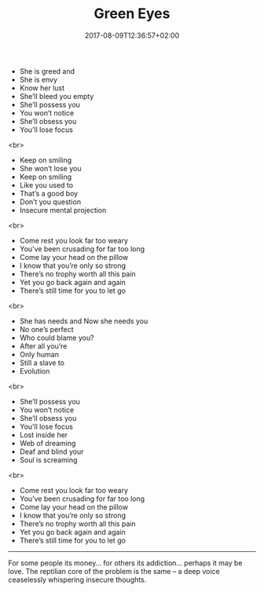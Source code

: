 #+TITLE: Green Eyes
#+DATE: 2017-08-09T12:36:57+02:00
#+DRAFT: false

- She is greed and
- She is envy
- Know her lust
- She’ll bleed you empty
- She’ll possess you
- You won’t notice
- She’ll obsess you
- You’ll lose focus
<br>
- Keep on smiling
- She won’t lose you
- Keep on smiling
- Like you used to
- That’s a good boy
- Don’t you question
- Insecure mental projection
<br>
- Come rest you look far too weary
- You’ve been crusading for far too long
- Come lay your head on the pillow
- I know that you’re only so strong
- There’s no trophy worth all this pain
- Yet you go back again and again
- There’s still time for you to let go
<br>
- She has needs and Now she needs you
- No one’s perfect
- Who could blame you?
- After all you’re
- Only human
- Still a slave to
- Evolution
<br>
- She’ll possess you
- You won’t notice
- She’ll obsess you
- You’ll lose focus
- Lost inside her
- Web of dreaming
- Deaf and blind your
- Soul is screaming
<br>
- Come rest you look far too weary
- You’ve been crusading for far too long
- Come lay your head on the pillow
- I know that you’re only so strong
- There’s no trophy worth all this pain
- Yet you go back again and again
- There’s still time for you to let go

-----

For some people its money... for others its addiction... perhaps it may be love. The reptilian core of the problem is the same – a deep voice ceaselessly whispering insecure thoughts.

